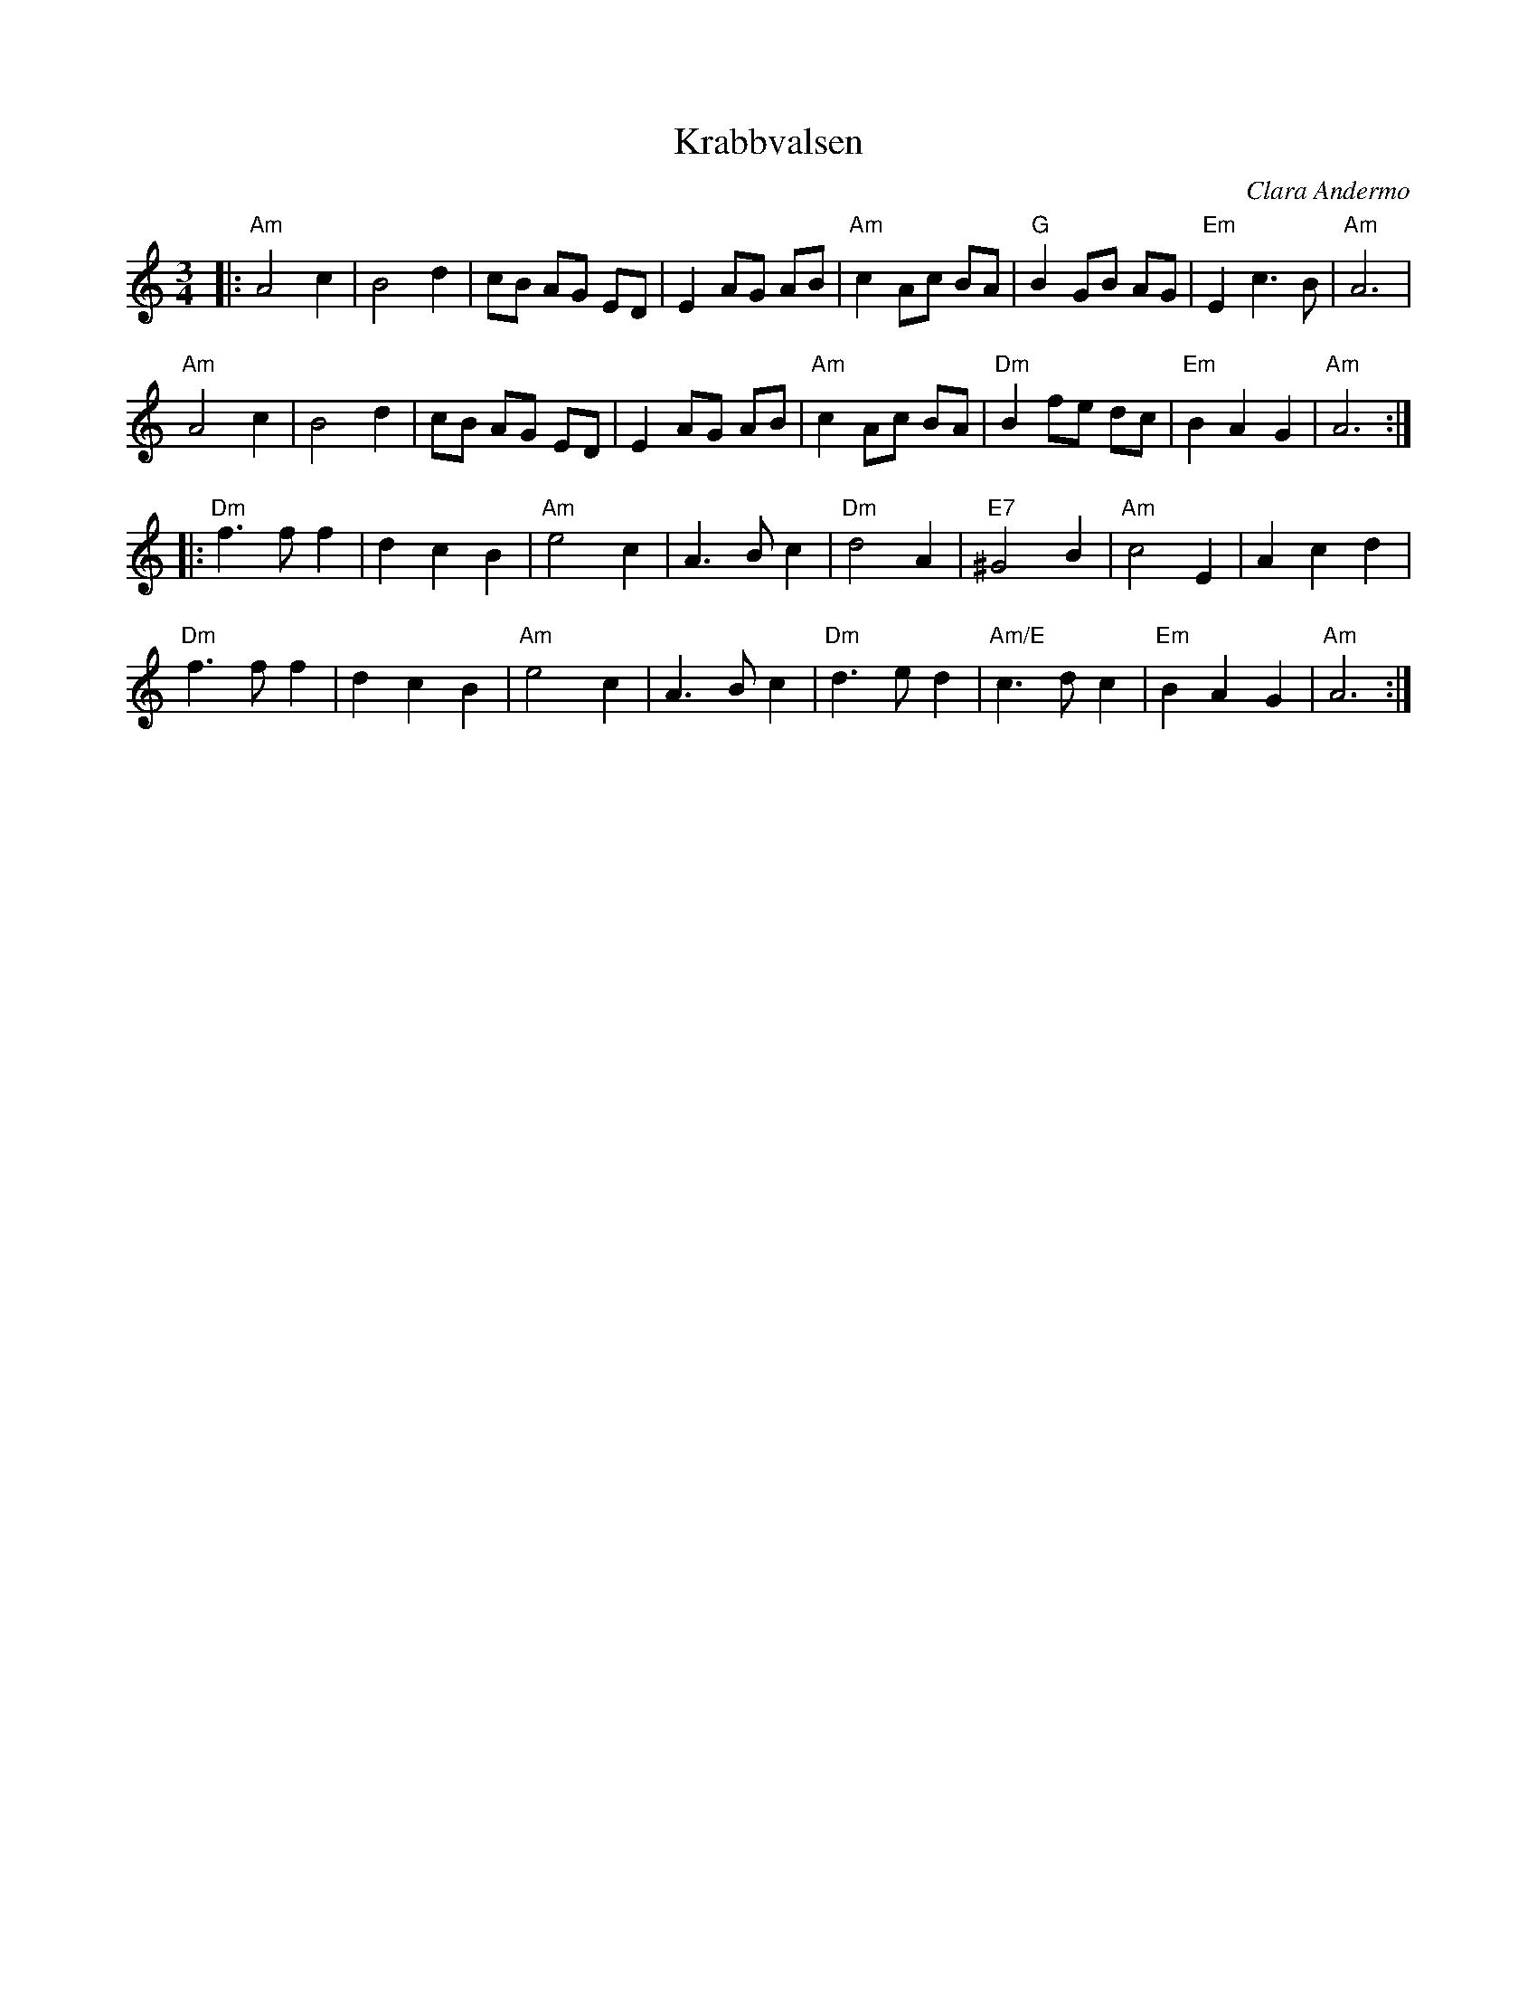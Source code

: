 %%abc-charset utf-8

X:1
T:Krabbvalsen
R:Vals
C:Clara Andermo
D:Krack "Krack" (Sandkvie Records 2004)
Z:ABC-transkribering av Erik Ronström
M:3/4
L:1/8
K:Am
|:"Am"A4 c2|B4 d2|cB AG ED|E2 AG AB|"Am"c2 Ac BA|"G"B2 GB AG|"Em"E2 c3 B|"Am"A6|
"Am"A4 c2|B4 d2|cB AG ED|E2 AG AB|"Am"c2 Ac BA|"Dm"B2 fe dc|"Em"B2 A2 G2|"Am"A6:|
|:"Dm"f3 f f2|d2 c2 B2|"Am"e4 c2|A3 B c2|"Dm"d4 A2|"E7"^G4 B2|"Am"c4 E2|A2 c2 d2|
"Dm"f3 f f2|d2 c2 B2|"Am"e4 c2|A3 B c2|"Dm"d3 e d2|"Am/E"c3 d c2|"Em"B2 A2 G2|"Am"A6:|

